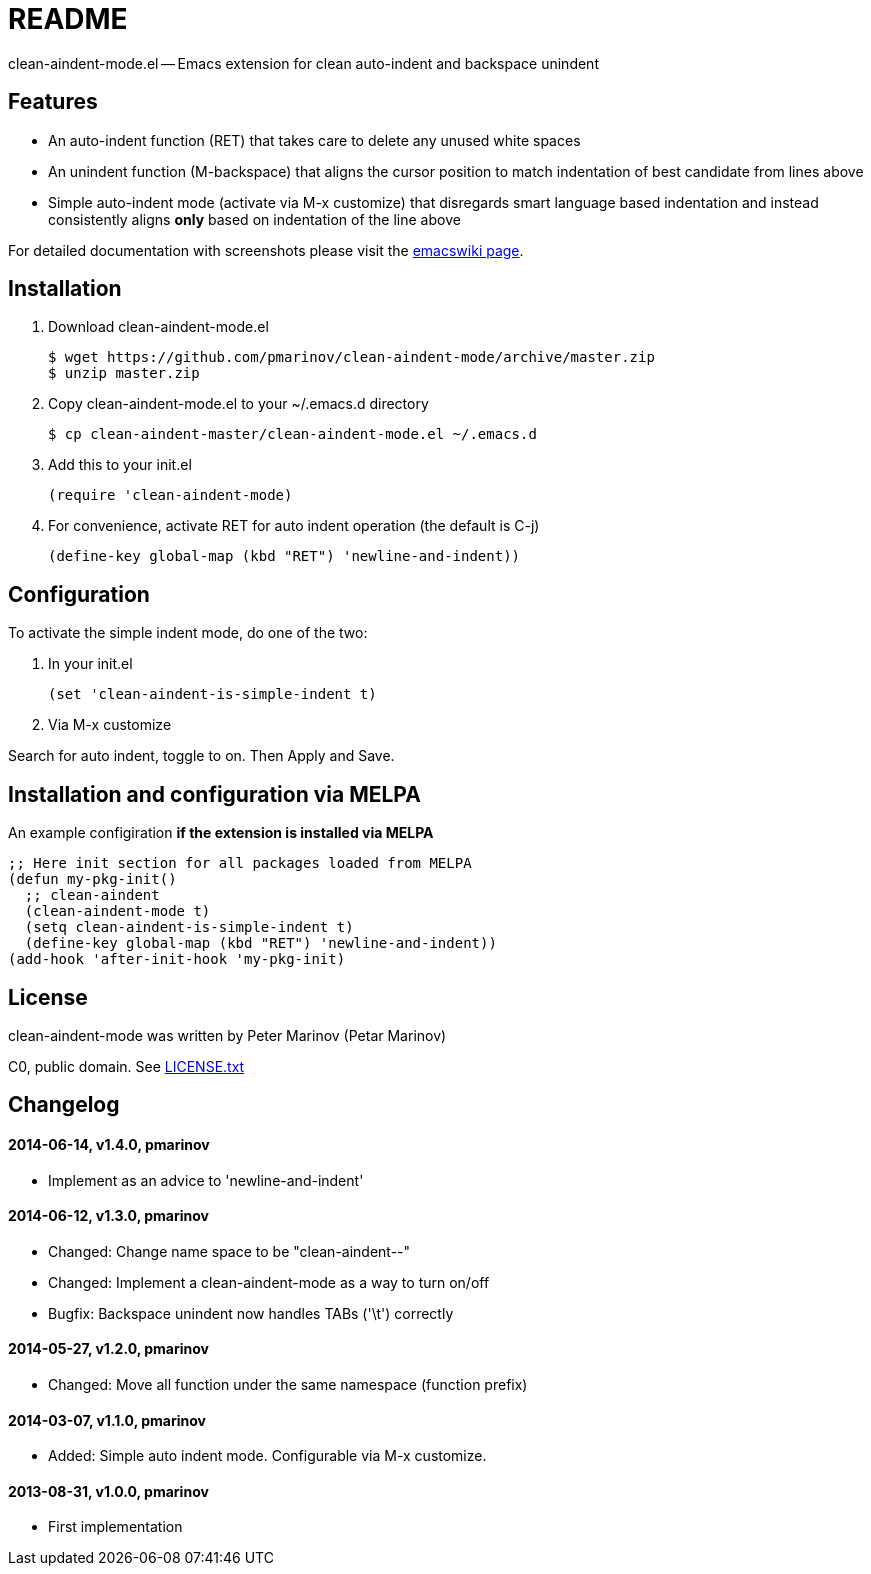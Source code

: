 = README
:docpage: http://www.emacswiki.org/emacs/CleanAutoIndent
:license: https://github.com/pmarinov/clean-aindent-mode/blob/master/LICENSE.txt

clean-aindent-mode.el -- Emacs extension for clean auto-indent and
backspace unindent

== Features

* An auto-indent function (RET) that takes care to delete any unused
  white spaces

* An unindent function (M-backspace) that aligns the cursor position
  to match indentation of best candidate from lines above

* Simple auto-indent mode (activate via M-x customize) that disregards
  smart language based indentation and instead consistently aligns
  *only* based on indentation of the line above

For detailed documentation with screenshots please visit the
{docpage}[emacswiki page].

== Installation

. Download +clean-aindent-mode.el+

 $ wget https://github.com/pmarinov/clean-aindent-mode/archive/master.zip
 $ unzip master.zip

. Copy +clean-aindent-mode.el+ to your +~/.emacs.d+ directory

 $ cp clean-aindent-master/clean-aindent-mode.el ~/.emacs.d

. Add this to your +init.el+

 (require 'clean-aindent-mode)

. For convenience, activate RET for auto indent operation (the default is C-j)

 (define-key global-map (kbd "RET") 'newline-and-indent))

== Configuration

To activate the simple indent mode, do one of the two:

. In your +init.el+

 (set 'clean-aindent-is-simple-indent t)

. Via +M-x customize+

Search for +auto indent+, toggle to +on+. Then +Apply and Save+.

== Installation and configuration via MELPA

An example configiration *if the extension is installed via MELPA*

 ;; Here init section for all packages loaded from MELPA
 (defun my-pkg-init()
   ;; clean-aindent
   (clean-aindent-mode t)
   (setq clean-aindent-is-simple-indent t)
   (define-key global-map (kbd "RET") 'newline-and-indent))
 (add-hook 'after-init-hook 'my-pkg-init)

== License

clean-aindent-mode was written by Peter Marinov (Petar Marinov)

C0, public domain. See {license}[LICENSE.txt]

== Changelog

==== 2014-06-14, v1.4.0, pmarinov

* Implement as an advice to 'newline-and-indent'

==== 2014-06-12, v1.3.0, pmarinov

* Changed: Change name space to be "clean-aindent--"
* Changed: Implement a clean-aindent-mode as a way to turn on/off
* Bugfix: Backspace unindent now handles TABs ('\t') correctly

==== 2014-05-27, v1.2.0, pmarinov

* Changed: Move all function under the same namespace (function prefix)

==== 2014-03-07, v1.1.0, pmarinov

* Added: Simple auto indent mode. Configurable via M-x customize.

==== 2013-08-31, v1.0.0, pmarinov

* First implementation
